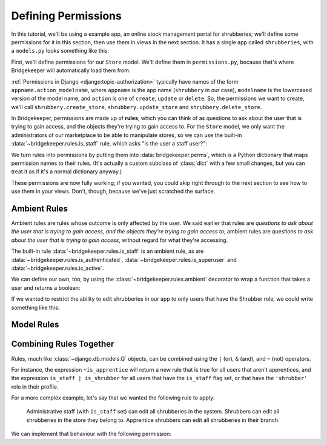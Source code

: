 Defining Permissions
====================

In this tutorial, we'll be using a example app, an online stock management portal for shrubberies; we'll define some permissions for it in this section, then use them in views in the next section. It has a single app called ``shrubberies``, with a ``models.py`` looks something like this:

.. code-block:: python
    :caption: shrubberies/models.py

    from django.contrib.auth.models import User
    from django.db import models


    class Store(models.Model):
        name = models.CharField(max_length=255)


    class Branch(models.Model):
        store = models.ForeignKey(Store, on_delete=models.CASCADE)
        name = models.CharField(max_length=255)


    class Shrubbery(models.Model):
        branch = models.ForeignKey(Branch, on_delete=models.PROTECT)
        name = models.CharField(max_length=255)
        price = models.DecimalField(max_digits=5, decimal_places=2)


    class Profile(models.Model):
        user = models.OneToOneField(User, on_delete=models.CASCADE)
        branch = models.ForeignKey(Branch, on_delete=models.PROTECT)
        role = models.CharField(max_length=16, choices=(
            ('apprentice', 'Apprentice Shrubber'),
            ('shrubber', 'Shrubber'),
        ))


First, we'll define permissions for our ``Store`` model. We'll define them in ``permissions.py``, because that's where Bridgekeeper will automatically load them from.

:ref:`Permissions in Django <django:topic-authorization>` typically have names of the form ``appname.action_modelname``, where ``appname`` is the app name (``shrubbery`` in our case), ``modelname`` is the lowercased version of the model name, and ``action`` is one of ``create``, ``update`` or ``delete``. So, the permissions we want to create, we'll call ``shrubbery.create_store``, ``shrubbery.update_store`` and ``shrubbery.delete_store``.

In Bridgekeeper, permissions are made up of **rules**, which you can think of as questions to ask about the user that is trying to gain access, and the objects they're trying to gain access to. For the ``Store`` model, we only want the administrators of our marketplace to be able to manipulate stores, so we can use the built-in :data:`~bridgekeeper.rules.is_staff` rule, which asks "Is the user a staff user?":

.. code-block:: python
    :caption: shrubberies/permissions.py

    from bridgekeeper import perms
    from bridgekeeper.rules import is_staff

    perms['shrubbery.create_store'] = is_staff
    perms['shrubbery.update_store'] = is_staff
    perms['shrubbery.delete_store'] = is_staff

We turn rules into permissions by putting them into :data:`bridgekeeper.perms`, which is a Python dictionary that maps permission names to their rules. (It's actually a custom subclass of :class:`dict` with a few small changes, but you can treat it as if it's a normal dictionary anyway.)

These permissions are now fully working; if you wanted, you could skip right through to the next section to see how to use them in your views. Don't, though, because we've just scratched the surface.

.. _tutorial-ambient:

Ambient Rules
-------------

Ambient rules are rules whose outcome is only affected by the user. We said earlier that rules are *questions to ask about the user that is trying to gain access, and the objects they're trying to gain access to*; ambient rules are *questions to ask about the user that is trying to gain access*, without regard for what they're accessing.

The built-in rule :data:`~bridgekeeper.rules.is_staff` is an ambient rule, as are :data:`~bridgekeeper.rules.is_authenticated`, :data:`~bridgekeeper.rules.is_superuser` and :data:`~bridgekeeper.rules.is_active`.

We can define our own, too, by using the :class:`~bridgekeeper.rules.ambient` decorator to wrap a function that takes a user and returns a boolean:

.. code-block:: python
    :caption: shrubberies/rules.py

    from bridgekeeper.rules import ambient

    @ambient
    def is_apprentice(user):
        return user.profile.role == 'apprentice'

    @ambient
    def is_shrubber(user):
        return user.profile.role == 'shrubber'

If we wanted to restrict the ability to edit shrubberies in our app to only users that have the Shrubber role, we could write something like this:

.. code-block:: python
    :caption: shrubberies/permissions.py

    from .rules import is_shrubber

    perms['shrubbery.update_shrubbery'] = is_shrubber

Model Rules
-----------

.. todo::

    Fill out this section

Combining Rules Together
------------------------

Rules, much like :class:`~django.db.models.Q` objects, can be combined using the ``|`` (or), ``&`` (and), and ``~`` (not) operators.

For instance, the expression ``~is_apprentice`` will return a new rule that is true for all users that aren't apprentices, and the expression ``is_staff | is_shrubber`` for all users that have the ``is_staff`` flag set, or that have the ``'shrubber'`` role in their profile.

For a more complex example, let's say that we wanted the following rule to apply:

    Administrative staff (with ``is_staff`` set) can edit all shrubberies in the system. Shrubbers can edit all shrubberies in the store they belong to. Apprentice shrubbers can edit all shrubberies in their branch.

We can implement that behaviour with the following permission:

.. code-block:: python
    :caption: shrubberies/permissions.py

    from bridgekeeper.rules import is_staff
    from .rules import is_shrubber, is_apprentice
    from . import models

    perms['shrubbery.update_shrubbery'] = is_staff | (
        is_apprentice & Relation(
            'branch', models.Branch, Is(lambda user: user.profile.branch),
        )
    ) | (
        is_shrubber & Relation(
            'branch', models.Branch, Relation(
                'store', models.Store, Is(lambda user: user.profile.branch.store),
            )
        )
    )
